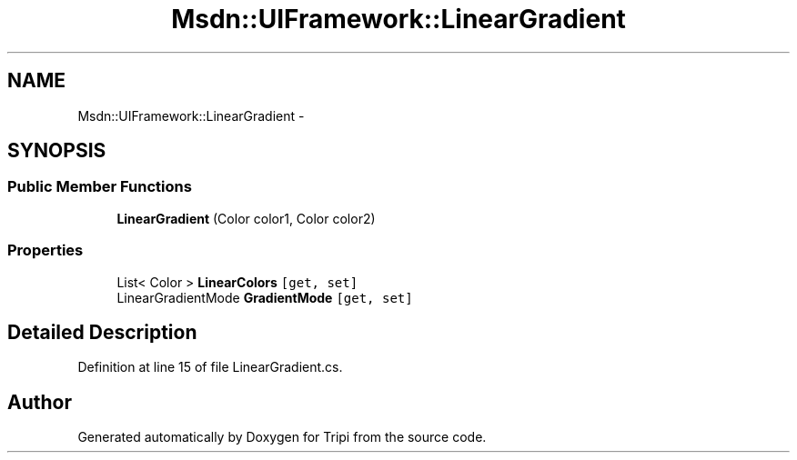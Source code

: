 .TH "Msdn::UIFramework::LinearGradient" 3 "18 Feb 2010" "Version revision 98" "Tripi" \" -*- nroff -*-
.ad l
.nh
.SH NAME
Msdn::UIFramework::LinearGradient \- 
.SH SYNOPSIS
.br
.PP
.SS "Public Member Functions"

.in +1c
.ti -1c
.RI "\fBLinearGradient\fP (Color color1, Color color2)"
.br
.in -1c
.SS "Properties"

.in +1c
.ti -1c
.RI "List< Color > \fBLinearColors\fP\fC [get, set]\fP"
.br
.ti -1c
.RI "LinearGradientMode \fBGradientMode\fP\fC [get, set]\fP"
.br
.in -1c
.SH "Detailed Description"
.PP 
Definition at line 15 of file LinearGradient.cs.

.SH "Author"
.PP 
Generated automatically by Doxygen for Tripi from the source code.
